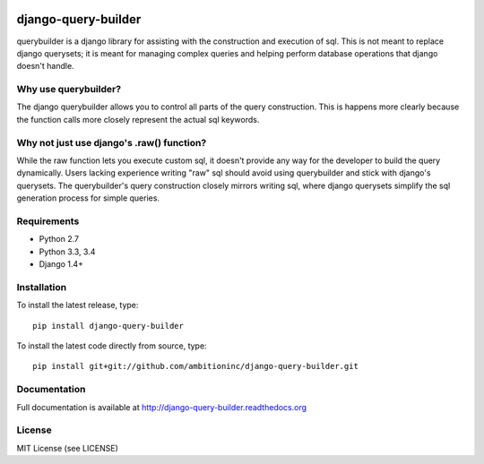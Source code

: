 .. image:: https://travis-ci.org/ambitioninc/django-query-builder.png
   :target: https://travis-ci.org/ambitioninc/django-query-builder

.. image:: https://coveralls.io/repos/ambitioninc/django-query-builder/badge.png?branch=develop
    :target: https://coveralls.io/r/ambitioninc/django-query-builder?branch=develop

.. image:: https://pypip.in/v/django-query-builder/badge.png
    :target: https://crate.io/packages/django-query-builder/
    :alt: Latest PyPI version

.. image:: https://pypip.in/d/django-query-builder/badge.png
    :target: https://crate.io/packages/django-query-builder/

django-query-builder
====================
querybuilder is a django library for assisting with the construction and
execution of sql. This is not meant to replace django querysets; it is meant
for managing complex queries and helping perform database operations that
django doesn't handle.

Why use querybuilder?
---------------------
The django querybuilder allows you to control all parts of the query
construction. This is happens more clearly because the function calls more
closely represent the actual sql keywords.

Why not just use django's .raw() function?
------------------------------------------
While the raw function lets you execute custom sql, it doesn't provide any way
for the developer to build the query dynamically. Users lacking experience
writing "raw" sql should avoid using querybuilder and stick with django's
querysets. The querybuilder's query construction closely mirrors writing sql,
where django querysets simplify the sql generation process for simple queries.

Requirements
------------
* Python 2.7
* Python 3.3, 3.4
* Django 1.4+

Installation
------------
To install the latest release, type::

    pip install django-query-builder

To install the latest code directly from source, type::

    pip install git+git://github.com/ambitioninc/django-query-builder.git

Documentation
-------------

Full documentation is available at http://django-query-builder.readthedocs.org

License
-------
MIT License (see LICENSE)
